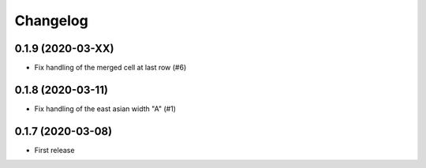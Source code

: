 Changelog
=========


0.1.9 (2020-03-XX)
------------------

- Fix handling of the merged cell at last row (#6)


0.1.8 (2020-03-11)
------------------

- Fix handling of the east asian width "A" (#1)


0.1.7 (2020-03-08)
------------------

- First release
